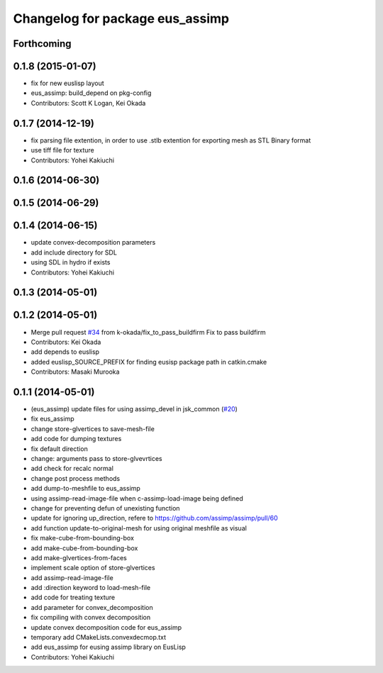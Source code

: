 ^^^^^^^^^^^^^^^^^^^^^^^^^^^^^^^^
Changelog for package eus_assimp
^^^^^^^^^^^^^^^^^^^^^^^^^^^^^^^^

Forthcoming
-----------

0.1.8 (2015-01-07)
------------------
* fix for new euslisp layout
* eus_assimp: build_depend on pkg-config
* Contributors: Scott K Logan, Kei Okada

0.1.7 (2014-12-19)
------------------
* fix parsing file extention, in order to use .stlb extention for exporting mesh as STL Binary format
* use tiff file for texture
* Contributors: Yohei Kakiuchi

0.1.6 (2014-06-30)
------------------

0.1.5 (2014-06-29)
------------------

0.1.4 (2014-06-15)
------------------
* update convex-decomposition parameters
* add include directory for SDL
* using SDL in hydro if exists
* Contributors: Yohei Kakiuchi

0.1.3 (2014-05-01)
------------------

0.1.2 (2014-05-01)
------------------
* Merge pull request `#34 <https://github.com/jsk-ros-pkg/jsk_model_tools/issues/34>`_ from k-okada/fix_to_pass_buildfirm
  Fix to pass buildfirm
* Contributors: Kei Okada
* add depends to euslisp
* added euslisp_SOURCE_PREFIX for finding eusisp package path in catkin.cmake
* Contributors: Masaki Murooka

0.1.1 (2014-05-01)
------------------
* (eus_assimp) update files for using assimp_devel in jsk_common (`#20 <https://github.com/jsk-ros-pkg/jsk_model_tools/issues/20>`_)
* fix eus_assimp
* change store-glvertices to save-mesh-file
* add code for dumping textures
* fix default direction
* change: arguments pass to store-glvevrtices
* add check for recalc normal
* change post process methods
* add dump-to-meshfile to eus_assimp
* using assimp-read-image-file when c-assimp-load-image being defined
* change for preventing defun of unexisting function
* update for ignoring up_direction, refere to https://github.com/assimp/assimp/pull/60
* add function update-to-original-mesh for using original meshfile as visual
* fix make-cube-from-bounding-box
* add make-cube-from-bounding-box
* add make-glvertices-from-faces
* implement scale option of store-glvertices
* add assimp-read-image-file
* add :direction keyword to load-mesh-file
* add code for treating texture
* add parameter for convex_decomposition
* fix compiling with convex decomposition
* update convex decomposition code for eus_assimp
* temporary add CMakeLists.convexdecmop.txt
* add eus_assimp for eusing assimp library on EusLisp
* Contributors: Yohei Kakiuchi
